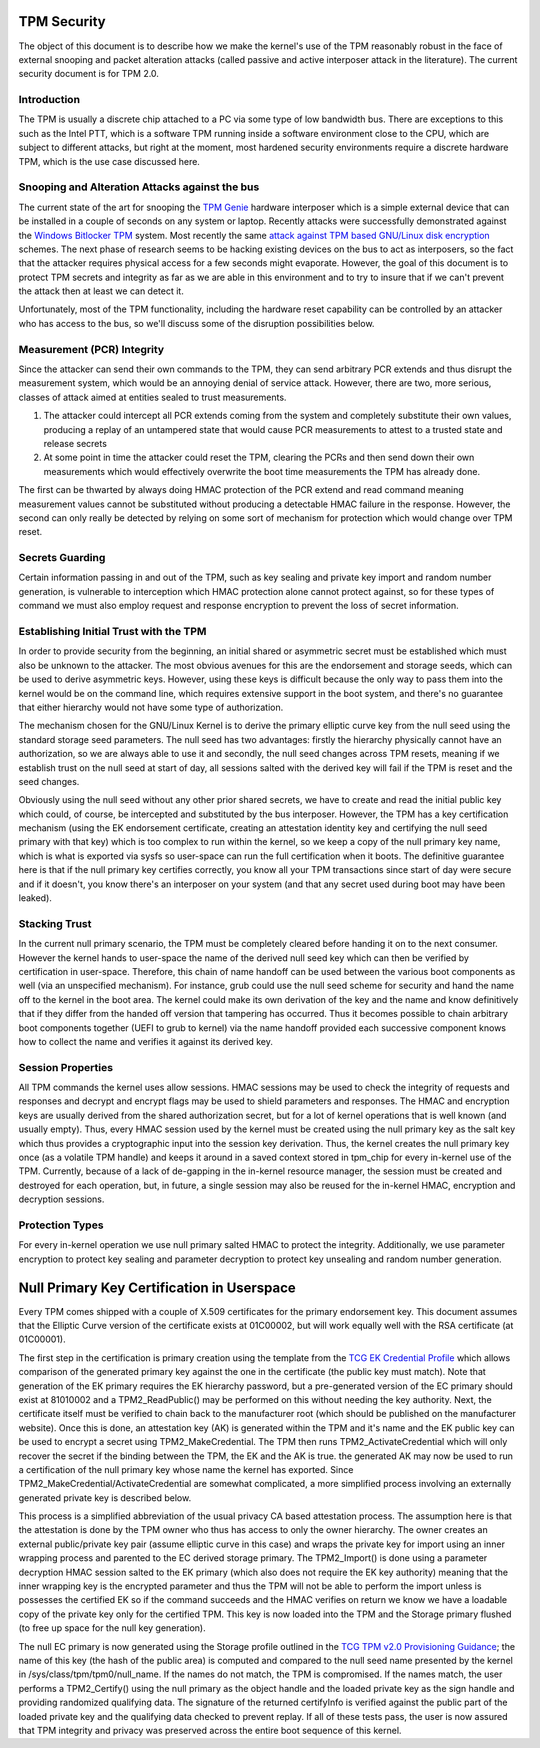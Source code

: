.. SPDX-License-Identifier: GPL-2.0-only

TPM Security
============

The object of this document is to describe how we make the kernel's
use of the TPM reasonably robust in the face of external snooping and
packet alteration attacks (called passive and active interposer attack
in the literature).  The current security document is for TPM 2.0.

Introduction
------------

The TPM is usually a discrete chip attached to a PC via some type of
low bandwidth bus.  There are exceptions to this such as the Intel
PTT, which is a software TPM running inside a software environment
close to the CPU, which are subject to different attacks, but right at
the moment, most hardened security environments require a discrete
hardware TPM, which is the use case discussed here.

Snooping and Alteration Attacks against the bus
-----------------------------------------------

The current state of the art for snooping the `TPM Genie`_ hardware
interposer which is a simple external device that can be installed in
a couple of seconds on any system or laptop.  Recently attacks were
successfully demonstrated against the `Windows Bitlocker TPM`_ system.
Most recently the same `attack against TPM based GNU/Linux disk
encryption`_ schemes.  The next phase of research seems to be hacking
existing devices on the bus to act as interposers, so the fact that
the attacker requires physical access for a few seconds might
evaporate.  However, the goal of this document is to protect TPM
secrets and integrity as far as we are able in this environment and to
try to insure that if we can't prevent the attack then at least we can
detect it.

Unfortunately, most of the TPM functionality, including the hardware
reset capability can be controlled by an attacker who has access to
the bus, so we'll discuss some of the disruption possibilities below.

Measurement (PCR) Integrity
---------------------------

Since the attacker can send their own commands to the TPM, they can
send arbitrary PCR extends and thus disrupt the measurement system,
which would be an annoying denial of service attack.  However, there
are two, more serious, classes of attack aimed at entities sealed to
trust measurements.

1. The attacker could intercept all PCR extends coming from the system
   and completely substitute their own values, producing a replay of
   an untampered state that would cause PCR measurements to attest to
   a trusted state and release secrets

2. At some point in time the attacker could reset the TPM, clearing
   the PCRs and then send down their own measurements which would
   effectively overwrite the boot time measurements the TPM has
   already done.

The first can be thwarted by always doing HMAC protection of the PCR
extend and read command meaning measurement values cannot be
substituted without producing a detectable HMAC failure in the
response.  However, the second can only really be detected by relying
on some sort of mechanism for protection which would change over TPM
reset.

Secrets Guarding
----------------

Certain information passing in and out of the TPM, such as key sealing
and private key import and random number generation, is vulnerable to
interception which HMAC protection alone cannot protect against, so
for these types of command we must also employ request and response
encryption to prevent the loss of secret information.

Establishing Initial Trust with the TPM
---------------------------------------

In order to provide security from the beginning, an initial shared or
asymmetric secret must be established which must also be unknown to
the attacker.  The most obvious avenues for this are the endorsement
and storage seeds, which can be used to derive asymmetric keys.
However, using these keys is difficult because the only way to pass
them into the kernel would be on the command line, which requires
extensive support in the boot system, and there's no guarantee that
either hierarchy would not have some type of authorization.

The mechanism chosen for the GNU/Linux Kernel is to derive the primary
elliptic curve key from the null seed using the standard storage seed
parameters.  The null seed has two advantages: firstly the hierarchy
physically cannot have an authorization, so we are always able to use
it and secondly, the null seed changes across TPM resets, meaning if
we establish trust on the null seed at start of day, all sessions
salted with the derived key will fail if the TPM is reset and the seed
changes.

Obviously using the null seed without any other prior shared secrets,
we have to create and read the initial public key which could, of
course, be intercepted and substituted by the bus interposer.
However, the TPM has a key certification mechanism (using the EK
endorsement certificate, creating an attestation identity key and
certifying the null seed primary with that key) which is too complex
to run within the kernel, so we keep a copy of the null primary key
name, which is what is exported via sysfs so user-space can run the
full certification when it boots.  The definitive guarantee here is
that if the null primary key certifies correctly, you know all your
TPM transactions since start of day were secure and if it doesn't, you
know there's an interposer on your system (and that any secret used
during boot may have been leaked).

Stacking Trust
--------------

In the current null primary scenario, the TPM must be completely
cleared before handing it on to the next consumer.  However the kernel
hands to user-space the name of the derived null seed key which can
then be verified by certification in user-space.  Therefore, this chain
of name handoff can be used between the various boot components as
well (via an unspecified mechanism).  For instance, grub could use the
null seed scheme for security and hand the name off to the kernel in
the boot area.  The kernel could make its own derivation of the key
and the name and know definitively that if they differ from the handed
off version that tampering has occurred.  Thus it becomes possible to
chain arbitrary boot components together (UEFI to grub to kernel) via
the name handoff provided each successive component knows how to
collect the name and verifies it against its derived key.

Session Properties
------------------

All TPM commands the kernel uses allow sessions.  HMAC sessions may be
used to check the integrity of requests and responses and decrypt and
encrypt flags may be used to shield parameters and responses.  The
HMAC and encryption keys are usually derived from the shared
authorization secret, but for a lot of kernel operations that is well
known (and usually empty).  Thus, every HMAC session used by the
kernel must be created using the null primary key as the salt key
which thus provides a cryptographic input into the session key
derivation.  Thus, the kernel creates the null primary key once (as a
volatile TPM handle) and keeps it around in a saved context stored in
tpm_chip for every in-kernel use of the TPM.  Currently, because of a
lack of de-gapping in the in-kernel resource manager, the session must
be created and destroyed for each operation, but, in future, a single
session may also be reused for the in-kernel HMAC, encryption and
decryption sessions.

Protection Types
----------------

For every in-kernel operation we use null primary salted HMAC to
protect the integrity.  Additionally, we use parameter encryption to
protect key sealing and parameter decryption to protect key unsealing
and random number generation.

Null Primary Key Certification in Userspace
===========================================

Every TPM comes shipped with a couple of X.509 certificates for the
primary endorsement key.  This document assumes that the Elliptic
Curve version of the certificate exists at 01C00002, but will work
equally well with the RSA certificate (at 01C00001).

The first step in the certification is primary creation using the
template from the `TCG EK Credential Profile`_ which allows comparison
of the generated primary key against the one in the certificate (the
public key must match).  Note that generation of the EK primary
requires the EK hierarchy password, but a pre-generated version of the
EC primary should exist at 81010002 and a TPM2_ReadPublic() may be
performed on this without needing the key authority.  Next, the
certificate itself must be verified to chain back to the manufacturer
root (which should be published on the manufacturer website).  Once
this is done, an attestation key (AK) is generated within the TPM and
it's name and the EK public key can be used to encrypt a secret using
TPM2_MakeCredential.  The TPM then runs TPM2_ActivateCredential which
will only recover the secret if the binding between the TPM, the EK
and the AK is true. the generated AK may now be used to run a
certification of the null primary key whose name the kernel has
exported.  Since TPM2_MakeCredential/ActivateCredential are somewhat
complicated, a more simplified process involving an externally
generated private key is described below.

This process is a simplified abbreviation of the usual privacy CA
based attestation process.  The assumption here is that the
attestation is done by the TPM owner who thus has access to only the
owner hierarchy.  The owner creates an external public/private key
pair (assume elliptic curve in this case) and wraps the private key
for import using an inner wrapping process and parented to the EC
derived storage primary.  The TPM2_Import() is done using a parameter
decryption HMAC session salted to the EK primary (which also does not
require the EK key authority) meaning that the inner wrapping key is
the encrypted parameter and thus the TPM will not be able to perform
the import unless is possesses the certified EK so if the command
succeeds and the HMAC verifies on return we know we have a loadable
copy of the private key only for the certified TPM.  This key is now
loaded into the TPM and the Storage primary flushed (to free up space
for the null key generation).

The null EC primary is now generated using the Storage profile
outlined in the `TCG TPM v2.0 Provisioning Guidance`_; the name of
this key (the hash of the public area) is computed and compared to the
null seed name presented by the kernel in
/sys/class/tpm/tpm0/null_name.  If the names do not match, the TPM is
compromised.  If the names match, the user performs a TPM2_Certify()
using the null primary as the object handle and the loaded private key
as the sign handle and providing randomized qualifying data.  The
signature of the returned certifyInfo is verified against the public
part of the loaded private key and the qualifying data checked to
prevent replay.  If all of these tests pass, the user is now assured
that TPM integrity and privacy was preserved across the entire boot
sequence of this kernel.

.. _TPM Genie: https://www.nccgroup.trust/globalassets/about-us/us/documents/tpm-genie.pdf
.. _Windows Bitlocker TPM: https://dolosgroup.io/blog/2021/7/9/from-stolen-laptop-to-inside-the-company-network
.. _attack against TPM based GNU/Linux disk encryption: https://www.secura.com/blog/tpm-sniffing-attacks-against-non-bitlocker-targets
.. _TCG EK Credential Profile: https://trustedcomputinggroup.org/resource/tcg-ek-credential-profile-for-tpm-family-2-0/
.. _TCG TPM v2.0 Provisioning Guidance: https://trustedcomputinggroup.org/resource/tcg-tpm-v2-0-provisioning-guidance/
